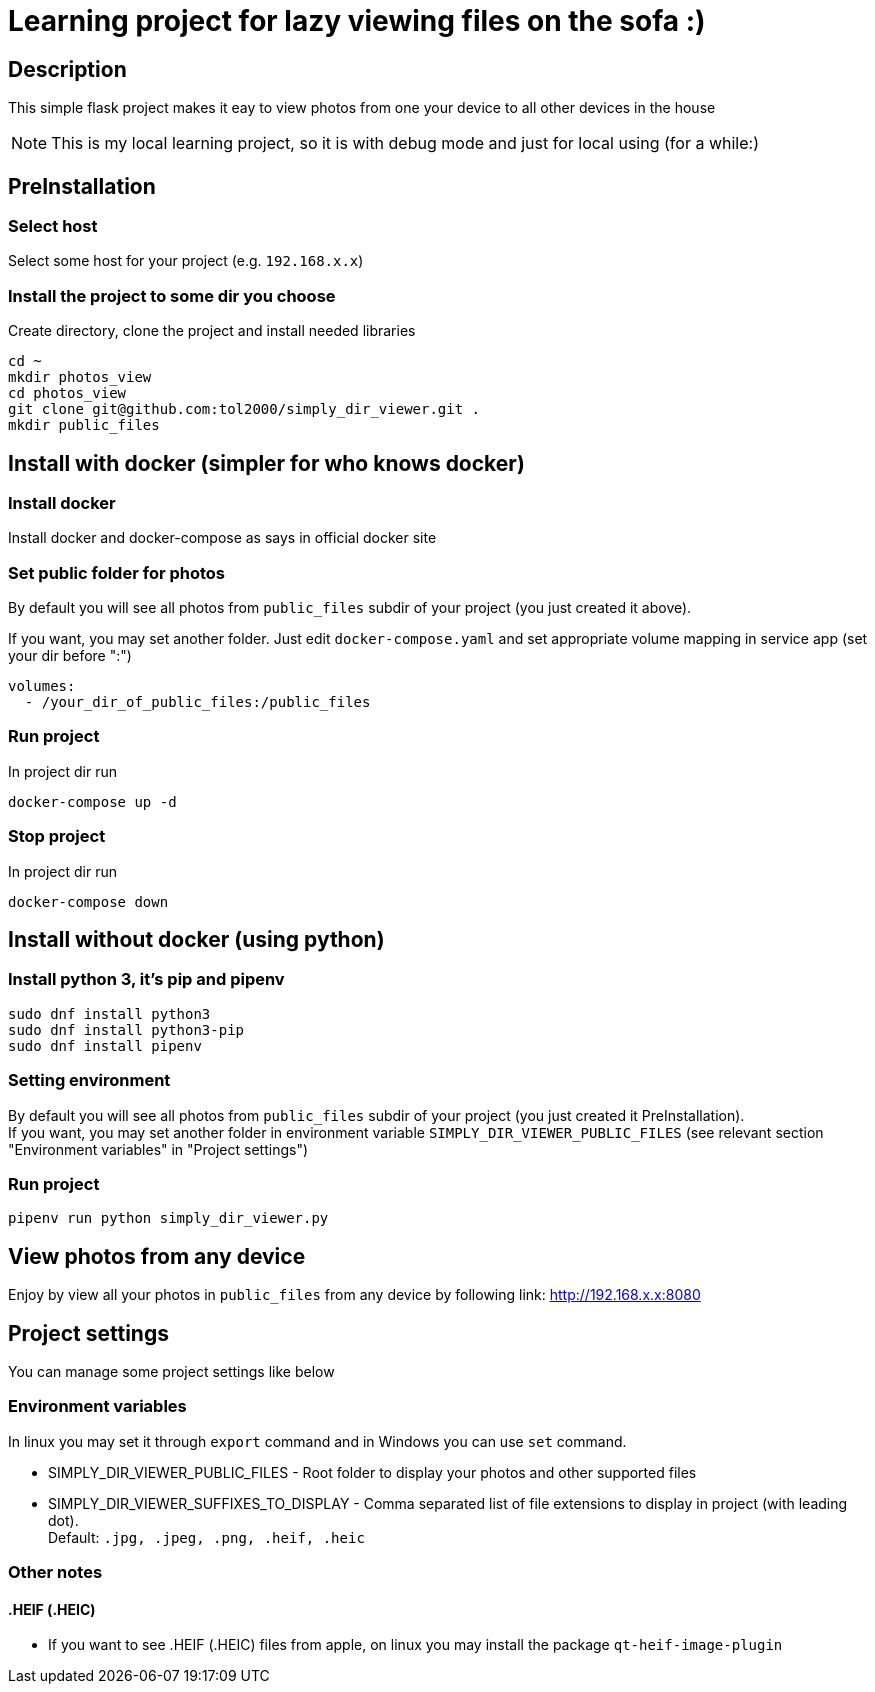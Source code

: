 = Learning project for lazy viewing files on the sofa :)

== Description

This simple flask project makes it eay to view photos from one your device to all other devices in the house

NOTE: This is my local learning project, so it is with debug mode and just for local using (for a while:)

== PreInstallation

=== Select host

Select some host for your project (e.g. `192.168.x.x`)

=== Install the project to some dir you choose

Create directory, clone the project and install needed libraries

[source, bash]
----
cd ~
mkdir photos_view
cd photos_view
git clone git@github.com:tol2000/simply_dir_viewer.git .
mkdir public_files
----

== Install with docker (simpler for who knows docker)

=== Install docker

Install docker and docker-compose as says in official docker site

=== Set public folder for photos

By default you will see all photos from `public_files` subdir of your project (you just created it above).

If you want, you may set another folder. Just edit `docker-compose.yaml` and set appropriate volume mapping
in service app (set your dir before ":")
[source]
----
volumes:
  - /your_dir_of_public_files:/public_files
----

=== Run project

.In project dir run
[source, bash]
----
docker-compose up -d
----

=== Stop project

.In project dir run
[source, bash]
----
docker-compose down
----

== Install without docker (using python)

=== Install python 3, it's pip and pipenv

[source, bash]
----
sudo dnf install python3
sudo dnf install python3-pip
sudo dnf install pipenv
----

=== Setting environment

By default you will see all photos from `public_files` subdir of your project
(you just created it PreInstallation). +
If you want, you may set another folder in environment variable `SIMPLY_DIR_VIEWER_PUBLIC_FILES`
(see relevant section "Environment variables" in "Project settings")

=== Run project

[source, bash]
----
pipenv run python simply_dir_viewer.py
----

== View photos from any device

Enjoy by view all your photos in `public_files` from any device by following link:
link:http://192.168.x.x:8080[]

== Project settings

You can manage some project settings like below

=== Environment variables

In linux you may set it through `export` command and in Windows you can use `set` command.

* SIMPLY_DIR_VIEWER_PUBLIC_FILES -
  Root folder to display your photos and other supported files
* SIMPLY_DIR_VIEWER_SUFFIXES_TO_DISPLAY -
  Comma separated list of file extensions to display in project (with leading dot). +
  Default: `.jpg, .jpeg, .png, .heif, .heic`

=== Other notes

==== .HEIF (.HEIC)

* If you want to see .HEIF (.HEIC) files from apple, on linux you may install the package
  `qt-heif-image-plugin`
